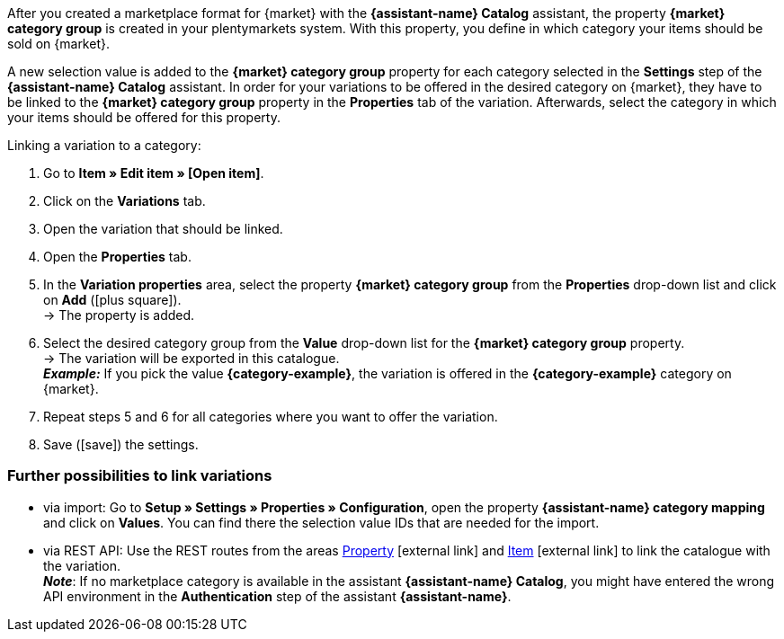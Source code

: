 After you created a marketplace format for {market} with the *{assistant-name} Catalog* assistant, the property *{market} category group* is created in your plentymarkets system. With this property, you define in which category your items should be sold on {market}.

A new selection value is added to the *{market} category group* property for each category selected in the *Settings* step of the *{assistant-name} Catalog* assistant.
In order for your variations to be offered in the desired category on {market}, they have to be linked to the *{market} category group* property in the *Properties* tab of the variation. Afterwards, select the category in which your items should be offered for this property.

[.instruction]
Linking a variation to a category:

. Go to *Item » Edit item » [Open item]*.
. Click on the *Variations* tab.
. Open the variation that should be linked.
. Open the *Properties* tab.
. In the *Variation properties* area, select the property *{market} category group* from the *Properties* drop-down list and click on *Add* (icon:plus-square[role="green"]). +
→ The property is added.
. Select the desired category group from the *Value* drop-down list for the *{market} category group* property. +
→ The variation will be exported in this catalogue. +
*_Example:_* If you pick the value *{category-example}*, the variation is offered in the *{category-example}* category on {market}.
. Repeat steps 5 and 6 for all categories where you want to offer the variation.
. Save (icon:save[set=plenty]) the settings.

[discrete]
=== Further possibilities to link variations

* via import: Go to *Setup » Settings » Properties » Configuration*, open the property *{assistant-name} category mapping* and click on *Values*. You can find there the selection value IDs that are needed for the import.
* via REST API: Use the REST routes from the areas link:https://developers.plentymarkets.com/en-gb/plentymarkets-rest-api/index.html#/Property[Property^]{nbsp}icon:external-link[] and link:https://developers.plentymarkets.com/en-gb/plentymarkets-rest-api/index.html#/Item[Item^]{nbsp}icon:external-link[] to link the catalogue with the variation. +
*_Note_*: If no marketplace category is available in the assistant *{assistant-name} Catalog*, you might have entered the wrong API environment in the *Authentication* step of the assistant *{assistant-name}*.
